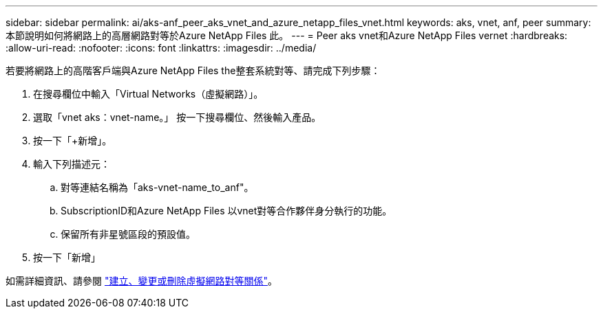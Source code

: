 ---
sidebar: sidebar 
permalink: ai/aks-anf_peer_aks_vnet_and_azure_netapp_files_vnet.html 
keywords: aks, vnet, anf, peer 
summary: 本節說明如何將網路上的高層網路對等於Azure NetApp Files 此。 
---
= Peer aks vnet和Azure NetApp Files vernet
:hardbreaks:
:allow-uri-read: 
:nofooter: 
:icons: font
:linkattrs: 
:imagesdir: ../media/


[role="lead"]
若要將網路上的高階客戶端與Azure NetApp Files the整套系統對等、請完成下列步驟：

. 在搜尋欄位中輸入「Virtual Networks（虛擬網路）」。
. 選取「vnet aks：vnet-name。」 按一下搜尋欄位、然後輸入產品。
. 按一下「+新增」。
. 輸入下列描述元：
+
.. 對等連結名稱為「aks-vnet-name_to_anf"。
.. SubscriptionID和Azure NetApp Files 以vnet對等合作夥伴身分執行的功能。
.. 保留所有非星號區段的預設值。


. 按一下「新增」


如需詳細資訊、請參閱 https://docs.microsoft.com/azure/virtual-network/virtual-network-manage-peering["建立、變更或刪除虛擬網路對等關係"^]。
